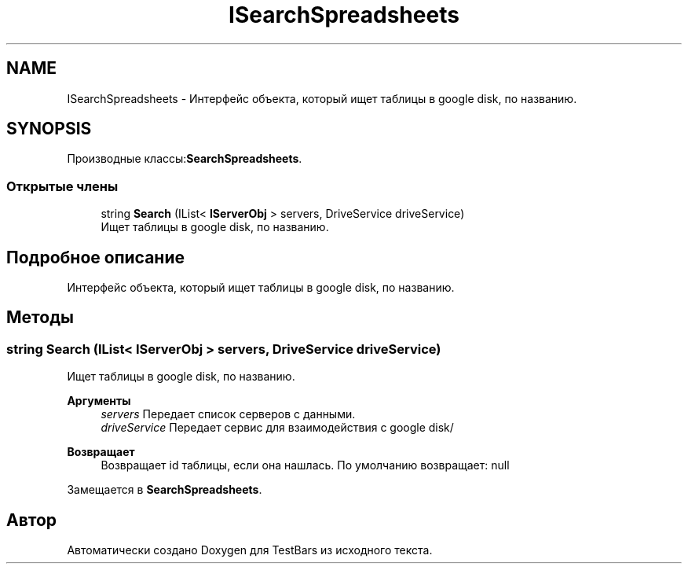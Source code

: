 .TH "ISearchSpreadsheets" 3 "Пн 6 Апр 2020" "TestBars" \" -*- nroff -*-
.ad l
.nh
.SH NAME
ISearchSpreadsheets \- Интерфейс объекта, который ищет таблицы в google disk, по названию\&.  

.SH SYNOPSIS
.br
.PP
.PP
Производные классы:\fBSearchSpreadsheets\fP\&.
.SS "Открытые члены"

.in +1c
.ti -1c
.RI "string \fBSearch\fP (IList< \fBIServerObj\fP > servers, DriveService driveService)"
.br
.RI "Ищет таблицы в google disk, по названию\&. "
.in -1c
.SH "Подробное описание"
.PP 
Интерфейс объекта, который ищет таблицы в google disk, по названию\&. 


.SH "Методы"
.PP 
.SS "string Search (IList< \fBIServerObj\fP > servers, DriveService driveService)"

.PP
Ищет таблицы в google disk, по названию\&. 
.PP
\fBАргументы\fP
.RS 4
\fIservers\fP Передает список серверов с данными\&.
.br
\fIdriveService\fP Передает сервис для взаимодействия c google disk/
.RE
.PP
\fBВозвращает\fP
.RS 4
Возвращает id таблицы, если она нашлась\&. По умолчанию возвращает: null
.RE
.PP

.PP
Замещается в \fBSearchSpreadsheets\fP\&.

.SH "Автор"
.PP 
Автоматически создано Doxygen для TestBars из исходного текста\&.
